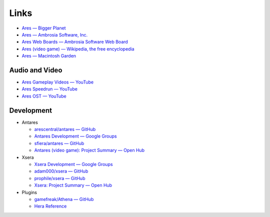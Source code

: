 Links
=====

*   `Ares — Bigger Planet <http://biggerplanet.com/ares>`_
*   `Ares — Ambrosia Software, Inc. <https://www.ambrosiasw.com/games/ares/>`_
*   `Ares Web Boards — Ambrosia Software Web Board <https://www.ambrosiasw.com/forums/index.php?showforum=88>`_
*   `Ares (video game) — Wikipedia, the free encyclopedia <https://en.wikipedia.org/wiki/Ares_(video_game)>`_
*   `Ares — Macintosh Garden <http://macintoshgarden.org/games/ares>`_

Audio and Video
---------------
*   `Ares Gameplay Videos — YouTube <https://www.youtube.com/playlist?list=PLB566F1ACF8B9F80C>`_
*   `Ares Speedrun — YouTube <https://www.youtube.com/playlist?list=PLB569D1DCEA1423FE>`_
*   `Ares OST — YouTube <https://www.youtube.com/playlist?list=PLD7FC01239894D0A0>`_

Development
-----------

*   Antares

    +   `arescentral/antares — GitHub <https://github.com/arescentral/antares>`_
    +   `Antares Development — Google Groups <https://groups.google.com/a/arescentral.org/group/antares-dev>`_
    +   `sfiera/antares — GitHub <https://github.com/sfiera/antares>`_
    +   `Antares (video game): Project Summary — Open Hub <https://www.openhub.net/p/antares>`_

*   Xsera

    +   `Xsera Development — Google Groups <https://groups.google.com/group/xsera-dev>`_
    +   `adam000/xsera — GitHub <https://github.com/adam000/xsera>`_
    +   `prophile/xsera — GitHub <https://github.com/prophile/xsera>`_
    +   `Xsera: Project Summary — Open Hub <https://www.openhub.net/p/xsera>`_

*   Plugins

    +   `gamefreak/Athena — GitHub <https://github.com/gamefreak/Athena>`_
    +   `Hera Reference <https://hera.arescentral.org/>`_
